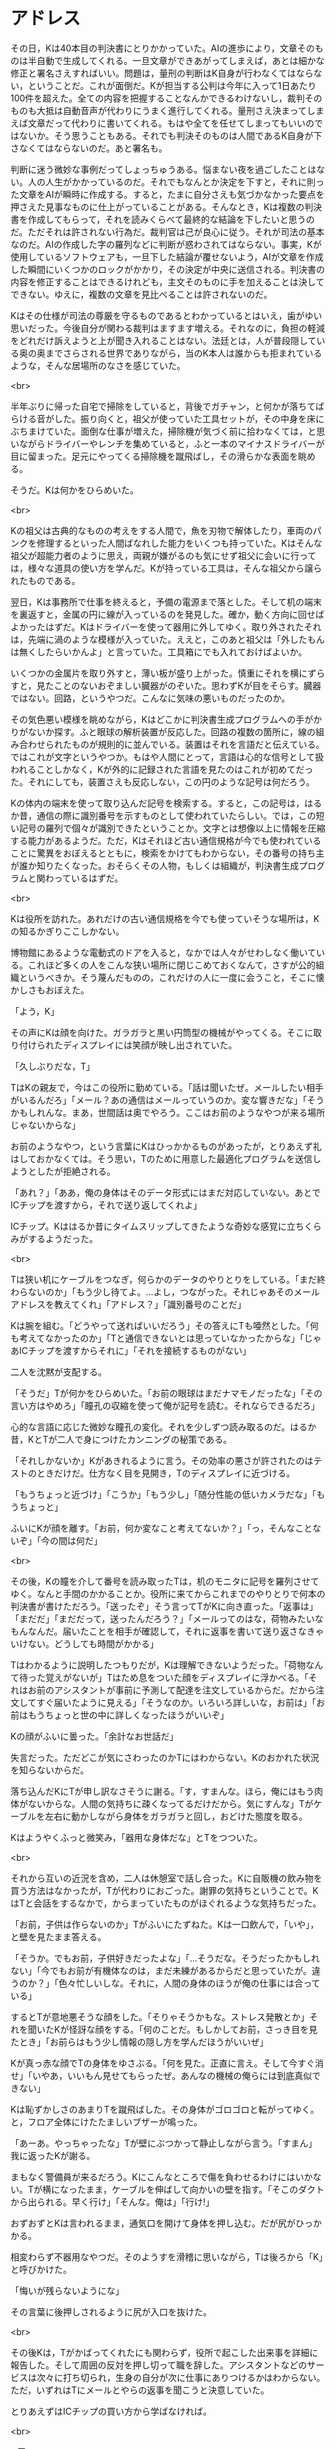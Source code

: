 #+OPTIONS: toc:nil
#+OPTIONS: \n:t

* アドレス

  その日，Kは40本目の判決書にとりかかっていた。AIの進歩により，文章そのものは半自動で生成してくれる。一旦文章ができあがってしまえば，あとは細かな修正と署名さえすればいい。問題は，量刑の判断はK自身が行わなくてはならない，ということだ。これが面倒だ。Kが担当する公判は今年に入って1日あたり100件を超えた。全ての内容を把握することなんかできるわけないし，裁判そのものも大抵は自動音声が代わりにうまく進行してくれる。量刑さえ決まってしまえば文章だって代わりに書いてくれる。もはや全てを任せてしまってもいいのではないか。そう思うこともある。それでも判決そのものは人間であるK自身が下さなくてはならないのだ。あと署名も。

  判断に迷う微妙な事例だってしょっちゅうある。悩まない夜を過ごしたことはない。人の人生がかかっているのだ。それでもなんとか決定を下すと，それに則った文章をAIが瞬時に作成する。すると，たまに自分さえも気づかなかった要点を押さえた見事なものに仕上がっていることがある。そんなとき，Kは複数の判決書を作成してもらって，それを読みくらべて最終的な結論を下したいと思うのだ。ただそれは許されない行為だ。裁判官は己が良心に従う。それが司法の基本なのだ。AIの作成した字の羅列などに判断が惑わされてはならない。事実，Kが使用しているソフトウェアも，一旦下した結論が覆せないよう，AIが文章を作成した瞬間にいくつかのロックがかかり，その決定が中央に送信される。判決書の内容を修正することはできるけれども，主文そのものに手を加えることは決してできない。ゆえに，複数の文章を見比べることは許されないのだ。

  Kはその仕様が司法の尊厳を守るものであるとわかっているとはいえ，歯がゆい思いだった。今後自分が関わる裁判はますます増える。それなのに，負担の軽減をどれだけ訴えようと上が聞き入れることはない。法廷とは，人が普段隠している奥の奥までさらされる世界でありながら，当のK本人は誰からも拒まれているような，そんな居場所のなさを感じていた。

  <br>

  半年ぶりに帰った自宅で掃除をしていると，背後でガチャン，と何かが落ちてばらける音がした。振り向くと，祖父が使っていた工具セットが，その中身を床にぶちまけていた。面倒な仕事が増えた，掃除機が気づく前に拾わなくては，と思いながらドライバーやレンチを集めていると，ふと一本のマイナスドライバーが目に留まった。足元にやってくる掃除機を蹴飛ばし，その滑らかな表面を眺める。

  そうだ。Kは何かをひらめいた。

  <br>

  Kの祖父は古典的なものの考えをする人間で，魚を刃物で解体したり，車両のパンクを修理するといった人間ばなれした能力をいくつも持っていた。Kはそんな祖父が超能力者のように思え，両親が嫌がるのも気にせず祖父に会いに行っては，様々な道具の使い方を学んだ。Kが持っている工具は，そんな祖父から譲られたものである。

  翌日，Kは事務所で仕事を終えると，予備の電源まで落とした。そして机の端末を裏返すと，金属の円に線が入っているのを発見した。確か，動く方向に回せばよかったはずだ。Kはドライバーを使って器用に外してゆく。取り外されたそれは，先端に渦のような模様が入っていた。ええと，このあと祖父は「外したもんは無くしたらいかんよ」と言っていた。工具箱にでも入れておけばよいか。

  いくつかの金属片を取り外すと，薄い板が盛り上がった。慎重にそれを横にずらすと，見たことのないおぞましい臓器がのぞいた。思わずKが目をそらす。臓器ではない。回路，というやつだ。こんなに気味の悪いものだったのか。

  その気色悪い模様を眺めながら，Kはどこかに判決書生成プログラムへの手がかりがないか探す。ふと眼球の解析装置が反応した。回路の複数の箇所に，線の組み合わせられたものが規則的に並んでいる。装置はそれを言語だと伝えている。ではこれが文字というやつか。もはや人間にとって，言語は心的な信号として扱われることしかなく，Kが外的に記録された言語を見たのはこれが初めてだった。それにしても，装置さえも反応しない，この円のような記号は何だろう。

  Kの体内の端末を使って取り込んだ記号を検索する。すると，この記号は，はるか昔，通信の際に識別番号を示すものとして使われていたらしい。では，この短い記号の羅列で個々が識別できたということか。文字とは想像以上に情報を圧縮する能力があるようだ。ただ，Kはそれほど古い通信規格が今でも使われていることに驚異をおぼえるとともに，検索をかけてもわからない，その番号の持ち主が誰か知りたくなった。おそらくその人物，もしくは組織が，判決書生成プログラムと関わっているはずだ。

  <br>

  Kは役所を訪れた。あれだけの古い通信規格を今でも使っていそうな場所は，Kの知るかぎりここしかない。

  博物館にあるような電動式のドアを入ると，なかでは人々がせわしなく働いている。これほど多くの人をこんな狭い場所に閉じこめておくなんて，さすが公的組織というべきか。そう蔑んだものの，これだけの人に一度に会うこと，そこに懐かしさもおぼえた。

  「よう，K」

  その声にKは顔を向けた。ガラガラと黒い円筒型の機械がやってくる。そこに取り付けられたディスプレイには笑顔が映し出されていた。

  「久しぶりだな，T」

  TはKの親友で，今はこの役所に勤めている。「話は聞いたぜ。メールしたい相手がいるんだろ」「メール？あの通信はメールっていうのか。変な響きだな」「そうかもしれんな。まあ，世間話は奥でやろう。ここはお前のようなやつが来る場所じゃないからな」

  お前のようなやつ，という言葉にKはひっかかるものがあったが，とりあえず礼はしておかなくては。そう思い，Tのために用意した最適化プログラムを送信しようとしたが拒絶される。

  「あれ？」「ああ，俺の身体はそのデータ形式にはまだ対応していない。あとでICチップを渡すから，それで送り返してくれよ」

  ICチップ。Kははるか昔にタイムスリップしてきたような奇妙な感覚に立ちくらみがするようだった。

  <br>

  Tは狭い机にケーブルをつなぎ，何らかのデータのやりとりをしている。「まだ終わらないのか」「もう少し待てよ。…よし，つながった。それじゃあそのメールアドレスを教えてくれ」「アドレス？」「識別番号のことだ」

  Kは腕を組む。「どうやって送ればいいだろう」その答えにTも唖然とした。「何も考えてなかったのか」「Tと通信できないとは思っていなかったからな」「じゃあICチップを渡すからそれに」「それを接続するものがない」

  二人を沈黙が支配する。

  「そうだ」Tが何かをひらめいた。「お前の眼球はまだナマモノだったな」「その言い方はやめろ」「瞳孔の収縮を使って俺が記号を読む。それならできるだろ」

  心的な言語に応じた微妙な瞳孔の変化。それを少しずつ読み取るのだ。はるか昔，KとTが二人で身につけたカンニングの秘策である。

  「それしかないか」Kがあきれるように言う。その効率の悪さが許されたのはテストのときだけだ。仕方なく目を見開き，Tのディスプレイに近づける。

  「もうちょっと近づけ」「こうか」「もう少し」「随分性能の低いカメラだな」「もうちょっと」

  ふいにKが顔を離す。「お前，何か変なこと考えてないか？」「っ，そんなことないぞ」「今の間は何だ」

  <br>

  その後，Kの瞳を介して番号を読み取ったTは，机のモニタに記号を羅列させてゆく。なんと手間のかかることか。役所に来てからこれまでのやりとりで何本の判決書が書けただろう。「送ったぞ」そう言ってTがKに向き直った。「返事は」「まだだ」「まだだって，送ったんだろう？」「メールってのはな，荷物みたいなもんなんだ。届いたことを相手が確認して，それに返事を書いて送り返さなきゃいけない。どうしても時間がかかる」

  Tはわかるように説明したつもりだが，Kは理解できないようだった。「荷物なんて待った覚えがないが」Tはため息をついた顔をディスプレイに浮かべる。「それはお前のアシスタントが事前に予測して配達を注文しているからだ。だから注文してすぐ届いたように見える」「そうなのか。いろいろ詳しいな，お前は」「お前はもうちょっと世の中に詳しくなったほうがいいぞ」

  Kの顔がふいに曇った。「余計なお世話だ」

  失言だった。ただどこが気にさわったのかTにはわからない。Kのおかれた状況を知らないからだ。

  落ち込んだKにTが申し訳なさそうに謝る。「す，すまんな。ほら，俺にはもう肉体がないからな。人間の気持ちに疎くなってるだけだから。気にすんな」Tがケーブルを左右に動かしながら身体をガラガラと回し，おどけた態度を取る。

  Kはようやくふっと微笑み，「器用な身体だな」とTをつついた。

  <br>

  それから互いの近況を含め，二人は休憩室で話し合った。Kに自販機の飲み物を買う方法はなかったが，Tが代わりにおごった。謝罪の気持ちということで。KはTと会話をするなかで，からまっていたものがほぐれるような気持ちだった。

  「お前，子供は作らないのか」Tがふいにたずねた。Kは一口飲んで，「いや」，と壁を見たまま答える。

  「そうか。でもお前，子供好きだったよな」「…そうだな。そうだったかもしれない」「今でもお前が有機体なのは，まだ未練があるからだと思っていたが。違うのか？」「色々忙しいしな。それに，人間の身体のほうが俺の仕事には合っている」

  するとTが意地悪そうな顔をした。「そりゃそうかもな。ストレス発散とか」それを聞いたKが怪訝な顔をする。「何のことだ。もしかしてお前，さっき目を見たとき」「お前らはもう少し情報の隠し方を学んだほうがいいぜ」

  Kが真っ赤な顔でTの身体をゆさぶる。「何を見た。正直に言え。そして今すぐ消せ」「いやあ，いいもん見せてもらったぜ。あんなの機械の俺らには到底真似できない」

  Kは恥ずかしさのあまりTを蹴飛ばした。その身体がゴロゴロと転がってゆく。と，フロア全体にけたたましいブザーが鳴った。

  「あーあ。やっちゃったな」Tが壁にぶつかって静止しながら言う。「すまん」我に返ったKが謝る。

  まもなく警備員が来るだろう。Kにこんなところで傷を負わせるわけにはいかない。Tが横になったまま，ケーブルを伸ばして向かいの壁を指す。「そこのダクトから出られる。早く行け」「そんな。俺は」「行け!」

  おずおずとKは言われるまま，通気口を開けて身体を押し込む。だが尻がひっかかる。

  相変わらず不器用なやつだ。そのようすを滑稽に思いながら，Tは後ろから「K」と呼びかけた。

  「悔いが残らないようにな」

  その言葉に後押しされるように尻が入口を抜けた。

  <br>

  その後Kは，Tがかばってくれたにも関わらず，役所で起こした出来事を詳細に報告した。そして周囲の反対を押し切って職を辞した。アシスタントなどのサービスは次々に打ち切られ，生身の自分が次に仕事にありつけるかはわからない。ただ，いずれはTにメールとやらの返事を聞こうと決意していた。

  とりあえずはICチップの買い方から学ばなければ。

  <br>

  -- 了 --

  <br>
  <br>

  この物語はフィクションであり，実在の人物・団体とは一切関係ありません。

  Copyright (c) 2018 jamcha (jamcha.aa@gmail.com).

  [[http://creativecommons.org/licenses/by-nc-sa/4.0/deed][file:http://i.creativecommons.org/l/by-nc-sa/4.0/88x31.png]]
